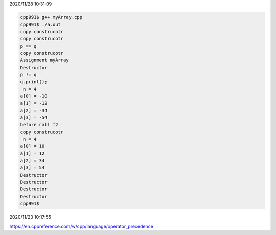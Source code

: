 2020/11/28 10:31:09

.. code:: sh

  cpp991$ g++ myArray.cpp 
  cpp991$ ./a.out
  copy construcotr
  copy construcotr
  p == q
  copy construcotr
  Assignment myArray
  Destructor
  p != q
  q.print();
   n = 4
  a[0] = -10
  a[1] = -12
  a[2] = -34
  a[3] = -54
  before call f2
  copy construcotr
   n = 4
  a[0] = 10
  a[1] = 12
  a[2] = 34
  a[3] = 54
  Destructor
  Destructor
  Destructor
  Destructor
  cpp991$ 



2020/11/23 10:17:55

https://en.cppreference.com/w/cpp/language/operator_precedence

